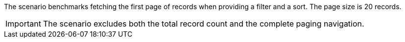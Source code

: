 The scenario benchmarks fetching the first page of records when providing a filter and a sort.
The page size is 20 records.

[IMPORTANT]
====
The scenario excludes both the total record count and the complete paging navigation.
====
